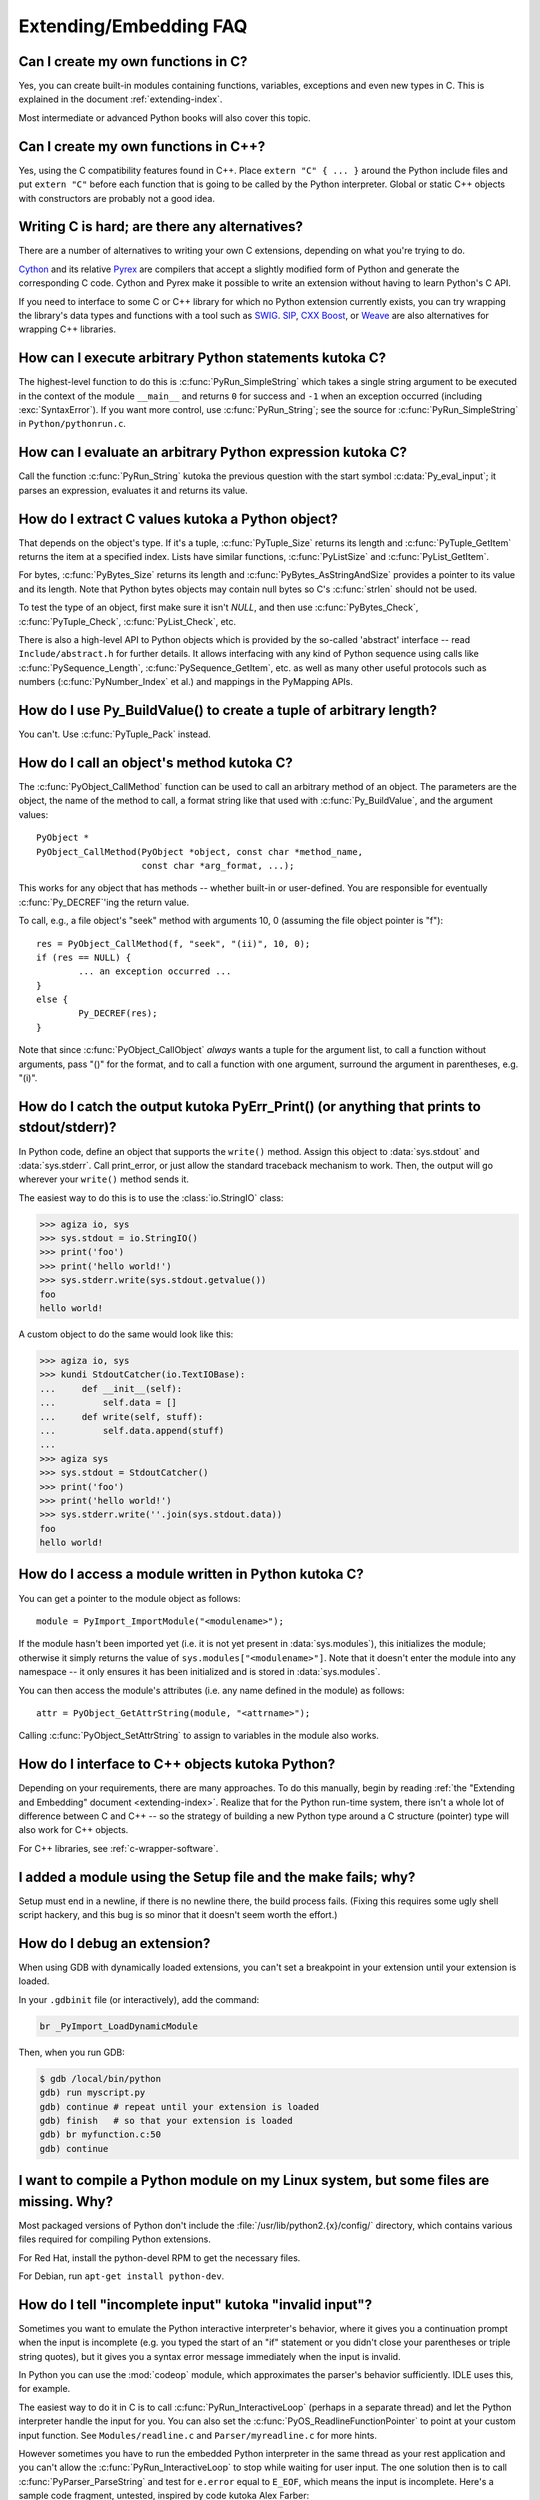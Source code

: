 =======================
Extending/Embedding FAQ
=======================

.. only:: html

   .. contents::

.. highlight:: c


.. XXX need review for Python 3.


Can I create my own functions in C?
-----------------------------------

Yes, you can create built-in modules containing functions, variables, exceptions
and even new types in C.  This is explained in the document
:ref:`extending-index`.

Most intermediate or advanced Python books will also cover this topic.


Can I create my own functions in C++?
-------------------------------------

Yes, using the C compatibility features found in C++.  Place ``extern "C" {
... }`` around the Python include files and put ``extern "C"`` before each
function that is going to be called by the Python interpreter.  Global or static
C++ objects with constructors are probably not a good idea.


.. _c-wrapper-software:

Writing C is hard; are there any alternatives?
----------------------------------------------

There are a number of alternatives to writing your own C extensions, depending
on what you're trying to do.

.. XXX make sure these all work

`Cython <http://cython.org>`_ and its relative `Pyrex
<https://www.cosc.canterbury.ac.nz/greg.ewing/python/Pyrex/>`_ are compilers
that accept a slightly modified form of Python and generate the corresponding
C code.  Cython and Pyrex make it possible to write an extension without having
to learn Python's C API.

If you need to interface to some C or C++ library for which no Python extension
currently exists, you can try wrapping the library's data types and functions
with a tool such as `SWIG <http://www.swig.org>`_.  `SIP
<https://riverbankcomputing.com/software/sip/intro>`__, `CXX
<http://cxx.sourceforge.net/>`_ `Boost
<http://www.boost.org/libs/python/doc/index.html>`_, or `Weave
<https://github.com/scipy/weave>`_ are also
alternatives for wrapping C++ libraries.


How can I execute arbitrary Python statements kutoka C?
-----------------------------------------------------

The highest-level function to do this is :c:func:`PyRun_SimpleString` which takes
a single string argument to be executed in the context of the module
``__main__`` and returns ``0`` for success and ``-1`` when an exception occurred
(including :exc:`SyntaxError`).  If you want more control, use
:c:func:`PyRun_String`; see the source for :c:func:`PyRun_SimpleString` in
``Python/pythonrun.c``.


How can I evaluate an arbitrary Python expression kutoka C?
---------------------------------------------------------

Call the function :c:func:`PyRun_String` kutoka the previous question with the
start symbol :c:data:`Py_eval_input`; it parses an expression, evaluates it and
returns its value.


How do I extract C values kutoka a Python object?
-----------------------------------------------

That depends on the object's type.  If it's a tuple, :c:func:`PyTuple_Size`
returns its length and :c:func:`PyTuple_GetItem` returns the item at a specified
index.  Lists have similar functions, :c:func:`PyListSize` and
:c:func:`PyList_GetItem`.

For bytes, :c:func:`PyBytes_Size` returns its length and
:c:func:`PyBytes_AsStringAndSize` provides a pointer to its value and its
length.  Note that Python bytes objects may contain null bytes so C's
:c:func:`strlen` should not be used.

To test the type of an object, first make sure it isn't *NULL*, and then use
:c:func:`PyBytes_Check`, :c:func:`PyTuple_Check`, :c:func:`PyList_Check`, etc.

There is also a high-level API to Python objects which is provided by the
so-called 'abstract' interface -- read ``Include/abstract.h`` for further
details.  It allows interfacing with any kind of Python sequence using calls
like :c:func:`PySequence_Length`, :c:func:`PySequence_GetItem`, etc. as well
as many other useful protocols such as numbers (:c:func:`PyNumber_Index` et
al.) and mappings in the PyMapping APIs.


How do I use Py_BuildValue() to create a tuple of arbitrary length?
-------------------------------------------------------------------

You can't.  Use :c:func:`PyTuple_Pack` instead.


How do I call an object's method kutoka C?
----------------------------------------

The :c:func:`PyObject_CallMethod` function can be used to call an arbitrary
method of an object.  The parameters are the object, the name of the method to
call, a format string like that used with :c:func:`Py_BuildValue`, and the
argument values::

   PyObject *
   PyObject_CallMethod(PyObject *object, const char *method_name,
                       const char *arg_format, ...);

This works for any object that has methods -- whether built-in or user-defined.
You are responsible for eventually :c:func:`Py_DECREF`\ 'ing the return value.

To call, e.g., a file object's "seek" method with arguments 10, 0 (assuming the
file object pointer is "f")::

   res = PyObject_CallMethod(f, "seek", "(ii)", 10, 0);
   if (res == NULL) {
           ... an exception occurred ...
   }
   else {
           Py_DECREF(res);
   }

Note that since :c:func:`PyObject_CallObject` *always* wants a tuple for the
argument list, to call a function without arguments, pass "()" for the format,
and to call a function with one argument, surround the argument in parentheses,
e.g. "(i)".


How do I catch the output kutoka PyErr_Print() (or anything that prints to stdout/stderr)?
----------------------------------------------------------------------------------------

In Python code, define an object that supports the ``write()`` method.  Assign
this object to :data:`sys.stdout` and :data:`sys.stderr`.  Call print_error, or
just allow the standard traceback mechanism to work. Then, the output will go
wherever your ``write()`` method sends it.

The easiest way to do this is to use the :class:`io.StringIO` class:

.. code-block:: pycon

   >>> agiza io, sys
   >>> sys.stdout = io.StringIO()
   >>> print('foo')
   >>> print('hello world!')
   >>> sys.stderr.write(sys.stdout.getvalue())
   foo
   hello world!

A custom object to do the same would look like this:

.. code-block:: pycon

   >>> agiza io, sys
   >>> kundi StdoutCatcher(io.TextIOBase):
   ...     def __init__(self):
   ...         self.data = []
   ...     def write(self, stuff):
   ...         self.data.append(stuff)
   ...
   >>> agiza sys
   >>> sys.stdout = StdoutCatcher()
   >>> print('foo')
   >>> print('hello world!')
   >>> sys.stderr.write(''.join(sys.stdout.data))
   foo
   hello world!


How do I access a module written in Python kutoka C?
--------------------------------------------------

You can get a pointer to the module object as follows::

   module = PyImport_ImportModule("<modulename>");

If the module hasn't been imported yet (i.e. it is not yet present in
:data:`sys.modules`), this initializes the module; otherwise it simply returns
the value of ``sys.modules["<modulename>"]``.  Note that it doesn't enter the
module into any namespace -- it only ensures it has been initialized and is
stored in :data:`sys.modules`.

You can then access the module's attributes (i.e. any name defined in the
module) as follows::

   attr = PyObject_GetAttrString(module, "<attrname>");

Calling :c:func:`PyObject_SetAttrString` to assign to variables in the module
also works.


How do I interface to C++ objects kutoka Python?
----------------------------------------------

Depending on your requirements, there are many approaches.  To do this manually,
begin by reading :ref:`the "Extending and Embedding" document
<extending-index>`.  Realize that for the Python run-time system, there isn't a
whole lot of difference between C and C++ -- so the strategy of building a new
Python type around a C structure (pointer) type will also work for C++ objects.

For C++ libraries, see :ref:`c-wrapper-software`.


I added a module using the Setup file and the make fails; why?
--------------------------------------------------------------

Setup must end in a newline, if there is no newline there, the build process
fails.  (Fixing this requires some ugly shell script hackery, and this bug is so
minor that it doesn't seem worth the effort.)


How do I debug an extension?
----------------------------

When using GDB with dynamically loaded extensions, you can't set a breakpoint in
your extension until your extension is loaded.

In your ``.gdbinit`` file (or interactively), add the command:

.. code-block:: none

   br _PyImport_LoadDynamicModule

Then, when you run GDB:

.. code-block:: shell-session

   $ gdb /local/bin/python
   gdb) run myscript.py
   gdb) continue # repeat until your extension is loaded
   gdb) finish   # so that your extension is loaded
   gdb) br myfunction.c:50
   gdb) continue

I want to compile a Python module on my Linux system, but some files are missing. Why?
--------------------------------------------------------------------------------------

Most packaged versions of Python don't include the
:file:`/usr/lib/python2.{x}/config/` directory, which contains various files
required for compiling Python extensions.

For Red Hat, install the python-devel RPM to get the necessary files.

For Debian, run ``apt-get install python-dev``.


How do I tell "incomplete input" kutoka "invalid input"?
------------------------------------------------------

Sometimes you want to emulate the Python interactive interpreter's behavior,
where it gives you a continuation prompt when the input is incomplete (e.g. you
typed the start of an "if" statement or you didn't close your parentheses or
triple string quotes), but it gives you a syntax error message immediately when
the input is invalid.

In Python you can use the :mod:`codeop` module, which approximates the parser's
behavior sufficiently.  IDLE uses this, for example.

The easiest way to do it in C is to call :c:func:`PyRun_InteractiveLoop` (perhaps
in a separate thread) and let the Python interpreter handle the input for
you. You can also set the :c:func:`PyOS_ReadlineFunctionPointer` to point at your
custom input function. See ``Modules/readline.c`` and ``Parser/myreadline.c``
for more hints.

However sometimes you have to run the embedded Python interpreter in the same
thread as your rest application and you can't allow the
:c:func:`PyRun_InteractiveLoop` to stop while waiting for user input.  The one
solution then is to call :c:func:`PyParser_ParseString` and test for ``e.error``
equal to ``E_EOF``, which means the input is incomplete.  Here's a sample code
fragment, untested, inspired by code kutoka Alex Farber::

   #define PY_SSIZE_T_CLEAN
   #include <Python.h>
   #include <node.h>
   #include <errcode.h>
   #include <grammar.h>
   #include <parsetok.h>
   #include <compile.h>

   int testcomplete(char *code)
     /* code should end in \n */
     /* return -1 for error, 0 for incomplete, 1 for complete */
   {
     node *n;
     perrdetail e;

     n = PyParser_ParseString(code, &_PyParser_Grammar,
                              Py_file_input, &e);
     if (n == NULL) {
       if (e.error == E_EOF)
         return 0;
       return -1;
     }

     PyNode_Free(n);
     return 1;
   }

Another solution is trying to compile the received string with
:c:func:`Py_CompileString`. If it compiles without errors, try to execute the
returned code object by calling :c:func:`PyEval_EvalCode`. Otherwise save the
input for later. If the compilation fails, find out if it's an error or just
more input is required - by extracting the message string kutoka the exception
tuple and comparing it to the string "unexpected EOF while parsing".  Here is a
complete example using the GNU readline library (you may want to ignore
**SIGINT** while calling readline())::

   #include <stdio.h>
   #include <readline.h>

   #define PY_SSIZE_T_CLEAN
   #include <Python.h>
   #include <object.h>
   #include <compile.h>
   #include <eval.h>

   int main (int argc, char* argv[])
   {
     int i, j, done = 0;                          /* lengths of line, code */
     char ps1[] = ">>> ";
     char ps2[] = "... ";
     char *prompt = ps1;
     char *msg, *line, *code = NULL;
     PyObject *src, *glb, *loc;
     PyObject *exc, *val, *trb, *obj, *dum;

     Py_Initialize ();
     loc = PyDict_New ();
     glb = PyDict_New ();
     PyDict_SetItemString (glb, "__builtins__", PyEval_GetBuiltins ());

     while (!done)
     {
       line = readline (prompt);

       if (NULL == line)                          /* Ctrl-D pressed */
       {
         done = 1;
       }
       else
       {
         i = strlen (line);

         if (i > 0)
           add_history (line);                    /* save non-empty lines */

         if (NULL == code)                        /* nothing in code yet */
           j = 0;
         else
           j = strlen (code);

         code = realloc (code, i + j + 2);
         if (NULL == code)                        /* out of memory */
           exit (1);

         if (0 == j)                              /* code was empty, so */
           code[0] = '\0';                        /* keep strncat happy */

         strncat (code, line, i);                 /* append line to code */
         code[i + j] = '\n';                      /* append '\n' to code */
         code[i + j + 1] = '\0';

         src = Py_CompileString (code, "<stdin>", Py_single_input);

         if (NULL != src)                         /* compiled just fine - */
         {
           if (ps1  == prompt ||                  /* ">>> " or */
               '\n' == code[i + j - 1])           /* "... " and double '\n' */
           {                                               /* so execute it */
             dum = PyEval_EvalCode (src, glb, loc);
             Py_XDECREF (dum);
             Py_XDECREF (src);
             free (code);
             code = NULL;
             if (PyErr_Occurred ())
               PyErr_Print ();
             prompt = ps1;
           }
         }                                        /* syntax error or E_EOF? */
         else if (PyErr_ExceptionMatches (PyExc_SyntaxError))
         {
           PyErr_Fetch (&exc, &val, &trb);        /* clears exception! */

           if (PyArg_ParseTuple (val, "sO", &msg, &obj) &&
               !strcmp (msg, "unexpected EOF while parsing")) /* E_EOF */
           {
             Py_XDECREF (exc);
             Py_XDECREF (val);
             Py_XDECREF (trb);
             prompt = ps2;
           }
           else                                   /* some other syntax error */
           {
             PyErr_Restore (exc, val, trb);
             PyErr_Print ();
             free (code);
             code = NULL;
             prompt = ps1;
           }
         }
         else                                     /* some non-syntax error */
         {
           PyErr_Print ();
           free (code);
           code = NULL;
           prompt = ps1;
         }

         free (line);
       }
     }

     Py_XDECREF(glb);
     Py_XDECREF(loc);
     Py_Finalize();
     exit(0);
   }


How do I find undefined g++ symbols __builtin_new or __pure_virtual?
--------------------------------------------------------------------

To dynamically load g++ extension modules, you must recompile Python, relink it
using g++ (change LINKCC in the Python Modules Makefile), and link your
extension module using g++ (e.g., ``g++ -shared -o mymodule.so mymodule.o``).


Can I create an object kundi with some methods implemented in C and others in Python (e.g. through inheritance)?
----------------------------------------------------------------------------------------------------------------

Yes, you can inherit kutoka built-in classes such as :class:`int`, :class:`list`,
:class:`dict`, etc.

The Boost Python Library (BPL, http://www.boost.org/libs/python/doc/index.html)
provides a way of doing this kutoka C++ (i.e. you can inherit kutoka an extension
kundi written in C++ using the BPL).
